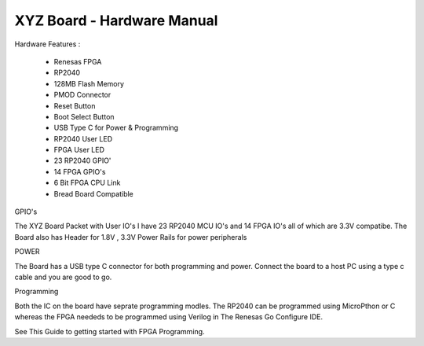 =====================================
XYZ Board - Hardware Manual
=====================================

Hardware Features :

    - Renesas FPGA 
    - RP2040
    - 128MB Flash Memory
    - PMOD Connector 
    - Reset Button 
    - Boot Select Button 
    - USB Type C for Power & Programming 
    - RP2040 User LED 
    - FPGA User LED 
    - 23 RP2040 GPIO'
    - 14 FPGA GPIO's 
    - 6 Bit FPGA CPU Link 
    - Bread Board Compatible 

GPIO's 

The XYZ Board Packet with User IO's I have 23 RP2040 MCU IO's and 14 FPGA IO's all of 
which are 3.3V compatibe.
The Board also has Header for 1.8V , 3.3V Power Rails for power peripherals 

POWER 

The Board has a USB type C connector for both programming and power.
Connect the board to a host PC using a type c cable and you are good to go.

Programming 

Both the IC on the board have seprate programming modles. The RP2040 
can be programmed using MicroPthon or C whereas the FPGA neededs to be 
programmed using Verilog in The Renesas Go Configure IDE.

See This Guide to getting started with FPGA Programming. 


